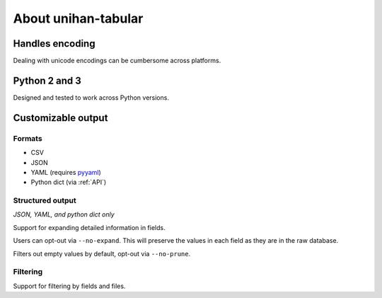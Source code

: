 .. _about:

====================
About unihan-tabular
====================

Handles encoding
----------------

Dealing with unicode encodings can be cumbersome across platforms.

Python 2 and 3
--------------

Designed and tested to work across Python versions.

Customizable output
-------------------

Formats
"""""""

- CSV
- JSON
- YAML (requires `pyyaml <http://pyyaml.org/>`_)
- Python dict (via :ref:`API`)

Structured output
"""""""""""""""""

*JSON, YAML, and python dict only*

Support for expanding detailed information in fields.

Users can opt-out via ``--no-expand``. This will preserve the values in
each field as they are in the raw database.

Filters out empty values by default, opt-out via ``--no-prune``.

Filtering
"""""""""

Support for filtering by fields and files.
